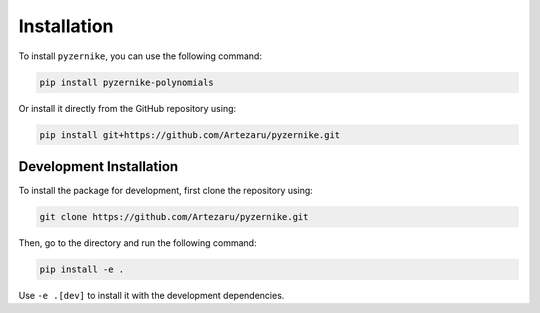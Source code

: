 Installation
============

To install ``pyzernike``, you can use the following command:

.. code-block:: bash

    pip install pyzernike-polynomials

Or install it directly from the GitHub repository using:

.. code-block:: bash

    pip install git+https://github.com/Artezaru/pyzernike.git

Development Installation
------------------------------

To install the package for development, first clone the repository using:

.. code-block:: bash

    git clone https://github.com/Artezaru/pyzernike.git

Then, go to the directory and run the following command:

.. code-block:: bash

    pip install -e .

Use ``-e .[dev]`` to install it with the development dependencies.

